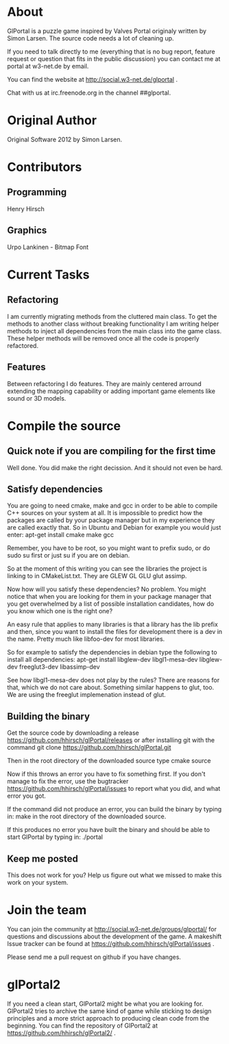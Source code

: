 * About
GlPortal is a puzzle game inspired by Valves Portal 
originaly written by Simon Larsen. The source code needs a lot
of cleaning up. 

If you need to talk directly to me (everything that is no bug report,
feature request or question that fits in the public discussion)
you can contact me at portal at w3-net.de by email.

You can find the website at http://social.w3-net.de/glportal .

Chat with us at irc.freenode.org in the channel ##glportal.
* Original Author
Original Software 2012 by Simon Larsen. 
* Contributors
** Programming
Henry Hirsch
** Graphics
Urpo Lankinen - Bitmap Font
* Current Tasks
** Refactoring
I am currently migrating methods from the cluttered main class.
To get the methods to another class without breaking functionality
I am writing helper methods to inject all dependencies from the main class into the game class. 
These helper methods will be removed once all the code is properly refactored.
** Features
Between refactoring I do features. They are mainly centered arround extending the mapping capability
or adding important game elements like sound or 3D models.
* Compile the source
** Quick note if you are compiling for the first time
Well done. You did make the right decission. And it should not even be hard.
** Satisfy dependencies
You are going to need cmake, make and gcc in order to be able to compile C++ 
sources on your system at all. It is impossible to predict how the packages
are called by your package manager but in my experience they are called exactly
that. So in Ubuntu and Debian for example you would just enter:
apt-get install cmake make gcc

Remember, you have to be root, so you might want to prefix sudo, or do sudo su first 
or just su if you are on debian.

So at the moment of this writing you can see the libraries the project is linking to in
CMakeList.txt. They are GLEW GL GLU glut assimp.

Now how will you satisfy these dependencies? No problem. You might notice that when you
are looking for them in your package manager that you get overwhelmed by a list of possible
installation candidates, how do you know which one is the right one?

An easy rule that applies to many libraries is that a library has the lib prefix and then, 
since you want to install the files for development there is a dev in the name. 
Pretty much like libfoo-dev for most libraries.

So for example to satisfy the dependencies in debian type the following to install all dependencies:
apt-get install libglew-dev libgl1-mesa-dev libglew-dev freeglut3-dev libassimp-dev

See how libgl1-mesa-dev does not play by the rules? There are reasons for that, which we do not care about.
Something similar happens to glut, too. We are using the freeglut implemenation instead of glut.

** Building the binary
Get the source code by downloading a release https://github.com/hhirsch/glPortal/releases
or after installing git with the command git clone https://github.com/hhirsch/glPortal.git 

Then in the root directory of the downloaded source type
cmake source

Now if this throws an error you have to fix something first. If you don't manage to fix the error, use the
bugtracker https://github.com/hhirsch/glPortal/issues to report what you did, and what error you got.

If the command did not produce an error, you can build the binary by typing in:
make 
in the root directory of the downloaded source.

If this produces no error you have built the binary and should be able to start GlPortal by typing in:
./portal
** Keep me posted
This does not work for you? Help us figure out what we missed to make this work on 
your system.
* Join the team
You can join the community at http://social.w3-net.de/groups/glportal/ 
for questions and discussions about the development of the game.
A makeshift Issue tracker can be found at 
https://github.com/hhirsch/glPortal/issues .

Please send me a pull request on github if you have changes.

* glPortal2
If you need a clean start, GlPortal2 might be what you are looking 
for. GlPortal2 tries to archive the same kind of game while sticking 
to design principles and a more strict approach to producing clean
code from the beginning. You can find the repository of GlPortal2 at 
https://github.com/hhirsch/glPortal2/ .
